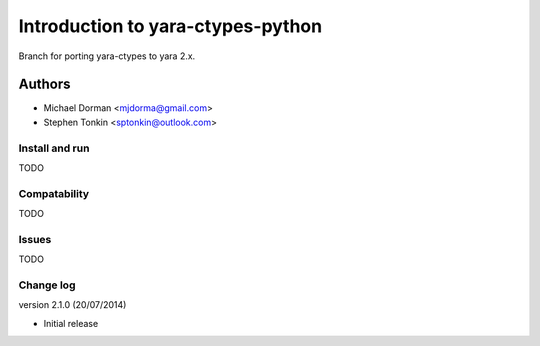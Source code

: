 Introduction to yara-ctypes-python
**********************************

Branch for porting yara-ctypes to yara 2.x.

Authors
```````

- Michael Dorman <mjdorma@gmail.com>
- Stephen Tonkin <sptonkin@outlook.com>


Install and run
===============

TODO

Compatability
=============

TODO


Issues
======

TODO

Change log
==========

version 2.1.0 (20/07/2014)

* Initial release


.. _github.com: https://github.com/mjdorma/yara-ctypes
.. _PyPi: http://pypi.python.org/pypi/yara
.. _yara-ctypes/issues: https://github.com/mjdorma/yara-ctypes/issues
.. _notes on building: http://packages.python.org/yara/howto/build.html
.. _yara-ctypes documentation: http://packages.python.org/yara/
.. _yara-project's libyara v1.7: http://code.google.com/p/yara-project
.. |build_status| image:: https://secure.travis-ci.org/mjdorma/yara-ctypes.png?branch=master
   :target: http://travis-ci.org/#!/mjorma/yara-ctypes
